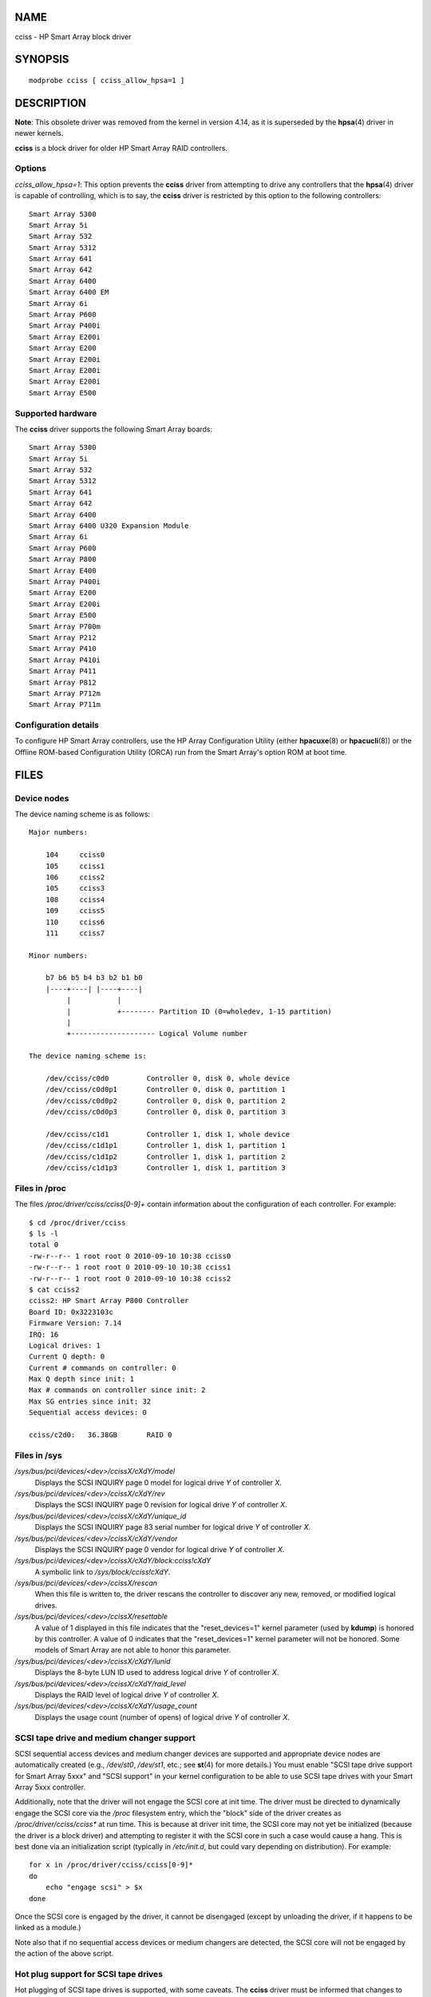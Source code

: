 NAME
====

cciss - HP Smart Array block driver

SYNOPSIS
========

::

   modprobe cciss [ cciss_allow_hpsa=1 ]

DESCRIPTION
===========

**Note**: This obsolete driver was removed from the kernel in version
4.14, as it is superseded by the **hpsa**\ (4) driver in newer kernels.

**cciss** is a block driver for older HP Smart Array RAID controllers.

Options
-------

*cciss_allow_hpsa=1*: This option prevents the **cciss** driver from
attempting to drive any controllers that the **hpsa**\ (4) driver is
capable of controlling, which is to say, the **cciss** driver is
restricted by this option to the following controllers:

::

       Smart Array 5300
       Smart Array 5i
       Smart Array 532
       Smart Array 5312
       Smart Array 641
       Smart Array 642
       Smart Array 6400
       Smart Array 6400 EM
       Smart Array 6i
       Smart Array P600
       Smart Array P400i
       Smart Array E200i
       Smart Array E200
       Smart Array E200i
       Smart Array E200i
       Smart Array E200i
       Smart Array E500

Supported hardware
------------------

The **cciss** driver supports the following Smart Array boards:

::

       Smart Array 5300
       Smart Array 5i
       Smart Array 532
       Smart Array 5312
       Smart Array 641
       Smart Array 642
       Smart Array 6400
       Smart Array 6400 U320 Expansion Module
       Smart Array 6i
       Smart Array P600
       Smart Array P800
       Smart Array E400
       Smart Array P400i
       Smart Array E200
       Smart Array E200i
       Smart Array E500
       Smart Array P700m
       Smart Array P212
       Smart Array P410
       Smart Array P410i
       Smart Array P411
       Smart Array P812
       Smart Array P712m
       Smart Array P711m

Configuration details
---------------------

To configure HP Smart Array controllers, use the HP Array Configuration
Utility (either **hpacuxe**\ (8) or **hpacucli**\ (8)) or the Offline
ROM-based Configuration Utility (ORCA) run from the Smart Array's option
ROM at boot time.

FILES
=====

Device nodes
------------

The device naming scheme is as follows:

::

   Major numbers:

       104     cciss0
       105     cciss1
       106     cciss2
       105     cciss3
       108     cciss4
       109     cciss5
       110     cciss6
       111     cciss7

   Minor numbers:

       b7 b6 b5 b4 b3 b2 b1 b0
       |----+----| |----+----|
            |           |
            |           +-------- Partition ID (0=wholedev, 1-15 partition)
            |
            +-------------------- Logical Volume number

   The device naming scheme is:

       /dev/cciss/c0d0         Controller 0, disk 0, whole device
       /dev/cciss/c0d0p1       Controller 0, disk 0, partition 1
       /dev/cciss/c0d0p2       Controller 0, disk 0, partition 2
       /dev/cciss/c0d0p3       Controller 0, disk 0, partition 3

       /dev/cciss/c1d1         Controller 1, disk 1, whole device
       /dev/cciss/c1d1p1       Controller 1, disk 1, partition 1
       /dev/cciss/c1d1p2       Controller 1, disk 1, partition 2
       /dev/cciss/c1d1p3       Controller 1, disk 1, partition 3

Files in /proc
--------------

The files */proc/driver/cciss/cciss[0-9]+* contain information about the
configuration of each controller. For example:

::

   $ cd /proc/driver/cciss
   $ ls -l
   total 0
   -rw-r--r-- 1 root root 0 2010-09-10 10:38 cciss0
   -rw-r--r-- 1 root root 0 2010-09-10 10:38 cciss1
   -rw-r--r-- 1 root root 0 2010-09-10 10:38 cciss2
   $ cat cciss2
   cciss2: HP Smart Array P800 Controller
   Board ID: 0x3223103c
   Firmware Version: 7.14
   IRQ: 16
   Logical drives: 1
   Current Q depth: 0
   Current # commands on controller: 0
   Max Q depth since init: 1
   Max # commands on controller since init: 2
   Max SG entries since init: 32
   Sequential access devices: 0

   cciss/c2d0:   36.38GB       RAID 0

Files in /sys
-------------

*/sys/bus/pci/devices/<dev>/ccissX/cXdY/model*
   Displays the SCSI INQUIRY page 0 model for logical drive *Y* of
   controller *X*.

*/sys/bus/pci/devices/<dev>/ccissX/cXdY/rev*
   Displays the SCSI INQUIRY page 0 revision for logical drive *Y* of
   controller *X*.

*/sys/bus/pci/devices/<dev>/ccissX/cXdY/unique_id*
   Displays the SCSI INQUIRY page 83 serial number for logical drive *Y*
   of controller *X*.

*/sys/bus/pci/devices/<dev>/ccissX/cXdY/vendor*
   Displays the SCSI INQUIRY page 0 vendor for logical drive *Y* of
   controller *X*.

*/sys/bus/pci/devices/<dev>/ccissX/cXdY/block:cciss!cXdY*
   A symbolic link to */sys/block/cciss!cXdY*.

*/sys/bus/pci/devices/<dev>/ccissX/rescan*
   When this file is written to, the driver rescans the controller to
   discover any new, removed, or modified logical drives.

*/sys/bus/pci/devices/<dev>/ccissX/resettable*
   A value of 1 displayed in this file indicates that the
   "reset_devices=1" kernel parameter (used by **kdump**) is honored by
   this controller. A value of 0 indicates that the "reset_devices=1"
   kernel parameter will not be honored. Some models of Smart Array are
   not able to honor this parameter.

*/sys/bus/pci/devices/<dev>/ccissX/cXdY/lunid*
   Displays the 8-byte LUN ID used to address logical drive *Y* of
   controller *X*.

*/sys/bus/pci/devices/<dev>/ccissX/cXdY/raid_level*
   Displays the RAID level of logical drive *Y* of controller *X*.

*/sys/bus/pci/devices/<dev>/ccissX/cXdY/usage_count*
   Displays the usage count (number of opens) of logical drive *Y* of
   controller *X*.

SCSI tape drive and medium changer support
------------------------------------------

SCSI sequential access devices and medium changer devices are supported
and appropriate device nodes are automatically created (e.g.,
*/dev/st0*, */dev/st1*, etc.; see **st**\ (4) for more details.) You
must enable "SCSI tape drive support for Smart Array 5xxx" and "SCSI
support" in your kernel configuration to be able to use SCSI tape drives
with your Smart Array 5xxx controller.

Additionally, note that the driver will not engage the SCSI core at init
time. The driver must be directed to dynamically engage the SCSI core
via the */proc* filesystem entry, which the "block" side of the driver
creates as */proc/driver/cciss/cciss\** at run time. This is because at
driver init time, the SCSI core may not yet be initialized (because the
driver is a block driver) and attempting to register it with the SCSI
core in such a case would cause a hang. This is best done via an
initialization script (typically in */etc/init.d*, but could vary
depending on distribution). For example:

::

   for x in /proc/driver/cciss/cciss[0-9]*
   do
       echo "engage scsi" > $x
   done

Once the SCSI core is engaged by the driver, it cannot be disengaged
(except by unloading the driver, if it happens to be linked as a
module.)

Note also that if no sequential access devices or medium changers are
detected, the SCSI core will not be engaged by the action of the above
script.

Hot plug support for SCSI tape drives
-------------------------------------

Hot plugging of SCSI tape drives is supported, with some caveats. The
**cciss** driver must be informed that changes to the SCSI bus have been
made. This may be done via the */proc* filesystem. For example:

echo "rescan" > /proc/scsi/cciss0/1

This causes the driver to:

   1. query the adapter about changes to the physical SCSI buses and/or
      fibre channel arbitrated loop, and

   2. make note of any new or removed sequential access devices or
      medium changers.

The driver will output messages indicating which devices have been added
or removed and the controller, bus, target, and lun used to address each
device. The driver then notifies the SCSI midlayer of these changes.

Note that the naming convention of the */proc* filesystem entries
contains a number in addition to the driver name (e.g., "cciss0" instead
of just "cciss", which you might expect).

Note: *Only* sequential access devices and medium changers are presented
as SCSI devices to the SCSI midlayer by the **cciss** driver.
Specifically, physical SCSI disk drives are *not* presented to the SCSI
midlayer. The only disk devices that are presented to the kernel are
logical drives that the array controller constructs from regions on the
physical drives. The logical drives are presented to the block layer
(not to the SCSI midlayer). It is important for the driver to prevent
the kernel from accessing the physical drives directly, since these
drives are used by the array controller to construct the logical drives.

SCSI error handling for tape drives and medium changers
-------------------------------------------------------

The Linux SCSI midlayer provides an error-handling protocol that is
initiated whenever a SCSI command fails to complete within a certain
amount of time (which can vary depending on the command). The **cciss**
driver participates in this protocol to some extent. The normal protocol
is a four-step process:

-  First, the device is told to abort the command.

-  If that doesn't work, the device is reset.

-  If that doesn't work, the SCSI bus is reset.

-  If that doesn't work, the host bus adapter is reset.

The **cciss** driver is a block driver as well as a SCSI driver and only
the tape drives and medium changers are presented to the SCSI midlayer.
Furthermore, unlike more straightforward SCSI drivers, disk I/O
continues through the block side during the SCSI error-recovery process.
Therefore, the **cciss** driver implements only the first two of these
actions, aborting the command, and resetting the device. Note also that
most tape drives will not oblige in aborting commands, and sometimes it
appears they will not even obey a reset command, though in most
circumstances they will. If the command cannot be aborted and the device
cannot be reset, the device will be set offline.

In the event that the error-handling code is triggered and a tape drive
is successfully reset or the tardy command is successfully aborted, the
tape drive may still not allow I/O to continue until some command is
issued that positions the tape to a known position. Typically you must
rewind the tape (by issuing *mt -f /dev/st0 rewind* for example) before
I/O can proceed again to a tape drive that was reset.

SEE ALSO
========

**hpsa**\ (4), **cciss_vol_status**\ (8), **hpacucli**\ (8),
**hpacuxe**\ (8)

` <http://cciss.sf.net>`__, and *Documentation/blockdev/cciss.txt* and
*Documentation/ABI/testing/sysfs-bus-pci-devices-cciss* in the Linux
kernel source tree
